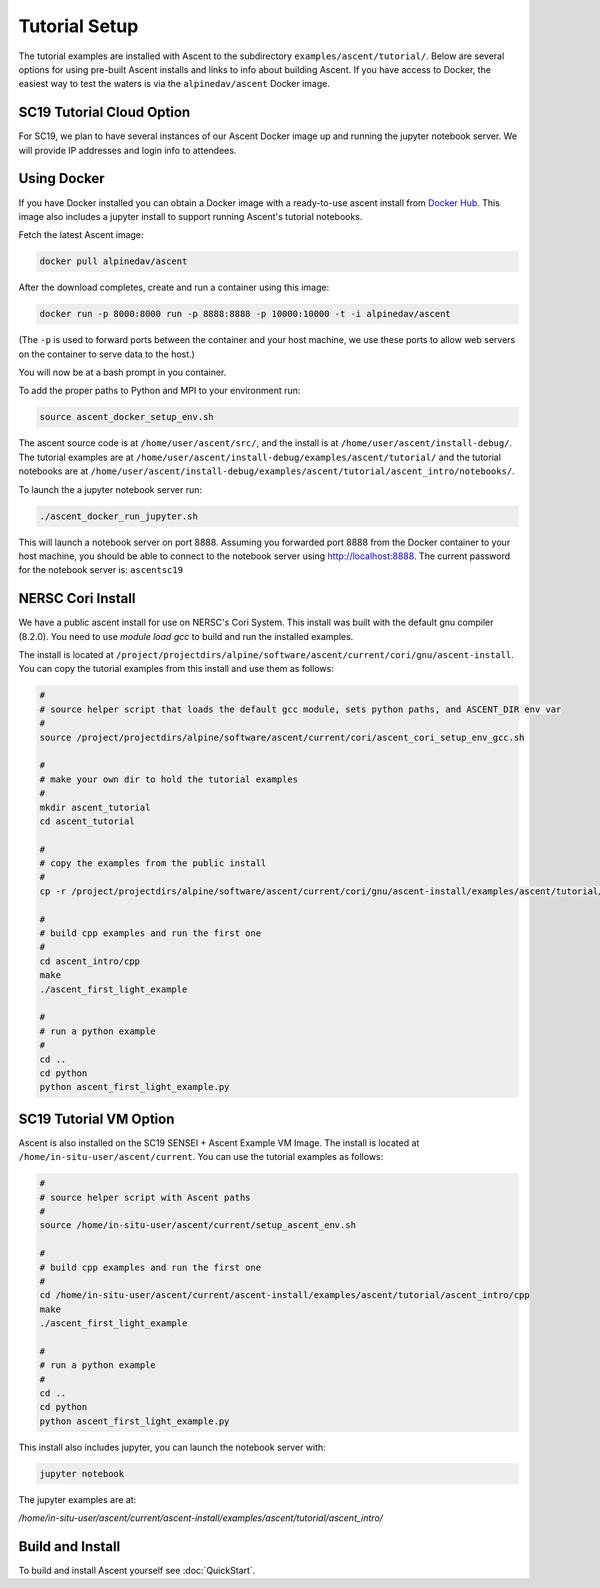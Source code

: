 .. ############################################################################
.. # Copyright (c) 2015-2017, Lawrence Livermore National Security, LLC.
.. #
.. # Produced at the Lawrence Livermore National Laboratory
.. #
.. # LLNL-CODE-716457
.. #
.. # All rights reserved.
.. #
.. # This file is part of Ascent.
.. #
.. # For details, see: http://ascent.readthedocs.io/.
.. #
.. # Please also read ascent/LICENSE
.. #
.. # Redistribution and use in source and binary forms, with or without
.. # modification, are permitted provided that the following conditions are met:
.. #
.. # * Redistributions of source code must retain the above copyright notice,
.. #   this list of conditions and the disclaimer below.
.. #
.. # * Redistributions in binary form must reproduce the above copyright notice,
.. #   this list of conditions and the disclaimer (as noted below) in the
.. #   documentation and/or other materials provided with the distribution.
.. #
.. # * Neither the name of the LLNS/LLNL nor the names of its contributors may
.. #   be used to endorse or promote products derived from this software without
.. #   specific prior written permission.
.. #
.. # THIS SOFTWARE IS PROVIDED BY THE COPYRIGHT HOLDERS AND CONTRIBUTORS "AS IS"
.. # AND ANY EXPRESS OR IMPLIED WARRANTIES, INCLUDING, BUT NOT LIMITED TO, THE
.. # IMPLIED WARRANTIES OF MERCHANTABILITY AND FITNESS FOR A PARTICULAR PURPOSE
.. # ARE DISCLAIMED. IN NO EVENT SHALL LAWRENCE LIVERMORE NATIONAL SECURITY,
.. # LLC, THE U.S. DEPARTMENT OF ENERGY OR CONTRIBUTORS BE LIABLE FOR ANY
.. # DIRECT, INDIRECT, INCIDENTAL, SPECIAL, EXEMPLARY, OR CONSEQUENTIAL
.. # DAMAGES  (INCLUDING, BUT NOT LIMITED TO, PROCUREMENT OF SUBSTITUTE GOODS
.. # OR SERVICES; LOSS OF USE, DATA, OR PROFITS; OR BUSINESS INTERRUPTION)
.. # HOWEVER CAUSED AND ON ANY THEORY OF LIABILITY, WHETHER IN CONTRACT,
.. # STRICT LIABILITY, OR TORT (INCLUDING NEGLIGENCE OR OTHERWISE) ARISING
.. # IN ANY WAY OUT OF THE USE OF THIS SOFTWARE, EVEN IF ADVISED OF THE
.. # POSSIBILITY OF SUCH DAMAGE.
.. #
.. ############################################################################


Tutorial Setup
=================

The tutorial examples are installed with Ascent to the subdirectory ``examples/ascent/tutorial/``.  Below are several options for using pre-built Ascent installs and links to info about building Ascent. If you have access to Docker, the easiest way to test the waters is via the ``alpinedav/ascent`` Docker image.

SC19 Tutorial Cloud Option
~~~~~~~~~~~~~~~~~~~~~~~~~~~~

For SC19, we plan to have several instances of our Ascent Docker image up and running the jupyter notebook server.
We will provide IP addresses and login info to attendees.

Using Docker
~~~~~~~~~~~~~~~~~~~~~~~~~~~~~~~~~~~~~~~~

If you have Docker installed you can obtain a Docker image with a ready-to-use ascent install from `Docker Hub <https://hub.docker.com/r/alpinedav/ascent/>`_. This image also includes a jupyter install to support running Ascent's tutorial notebooks.

Fetch the latest Ascent image:

.. code::

    docker pull alpinedav/ascent

After the download completes, create and run a container using this image:

.. code::

    docker run -p 8000:8000 run -p 8888:8888 -p 10000:10000 -t -i alpinedav/ascent

(The ``-p`` is used to forward ports between the container and your host machine, we use these ports to allow web servers on the container to serve data to the host.)


You will now be at a bash prompt in you container.

To add the proper paths to Python and MPI to your environment run:

.. code::

    source ascent_docker_setup_env.sh

The ascent source code is at ``/home/user/ascent/src/``, and the install is at ``/home/user/ascent/install-debug/``.
The tutorial examples are at ``/home/user/ascent/install-debug/examples/ascent/tutorial/`` and the tutorial notebooks are at ``/home/user/ascent/install-debug/examples/ascent/tutorial/ascent_intro/notebooks/``.


To launch the a jupyter notebook server run:

.. code::

    ./ascent_docker_run_jupyter.sh

This will launch a notebook server on port 8888. Assuming you forwarded port 8888 from the Docker container to your host machine, you should be able to connect to the notebook server using http://localhost:8888. The current password for the notebook server is: ``ascentsc19``


NERSC Cori Install
~~~~~~~~~~~~~~~~~~~~~~~~~~~~~~~~~~~~~~~~

We have a public ascent install for use on NERSC's Cori System. This install was built with the default
gnu compiler (8.2.0). You need to use `module load gcc` to build and run the installed examples.


The install is located at ``/project/projectdirs/alpine/software/ascent/current/cori/gnu/ascent-install``.
You can copy the tutorial examples from this install and use them as follows:

.. code::

    #
    # source helper script that loads the default gcc module, sets python paths, and ASCENT_DIR env var
    #
    source /project/projectdirs/alpine/software/ascent/current/cori/ascent_cori_setup_env_gcc.sh
    
    #
    # make your own dir to hold the tutorial examples
    #
    mkdir ascent_tutorial
    cd ascent_tutorial
    
    #
    # copy the examples from the public install
    #
    cp -r /project/projectdirs/alpine/software/ascent/current/cori/gnu/ascent-install/examples/ascent/tutorial/* .
    
    #
    # build cpp examples and run the first one
    #
    cd ascent_intro/cpp
    make
    ./ascent_first_light_example
    
    #
    # run a python example
    #
    cd ..
    cd python
    python ascent_first_light_example.py  


SC19 Tutorial VM Option
~~~~~~~~~~~~~~~~~~~~~~~~~~~~

Ascent is also installed on the SC19 SENSEI + Ascent Example VM Image. The install is located at ``/home/in-situ-user/ascent/current``. You can use the tutorial examples as follows:

.. code::

    #
    # source helper script with Ascent paths
    #
    source /home/in-situ-user/ascent/current/setup_ascent_env.sh

    #
    # build cpp examples and run the first one
    #
    cd /home/in-situ-user/ascent/current/ascent-install/examples/ascent/tutorial/ascent_intro/cpp
    make
    ./ascent_first_light_example

    #
    # run a python example
    #
    cd ..
    cd python
    python ascent_first_light_example.py  


This install also includes jupyter, you can launch the notebook server with:

.. code::

   jupyter notebook


The jupyter examples are at:

`/home/in-situ-user/ascent/current/ascent-install/examples/ascent/tutorial/ascent_intro/`


Build and Install
~~~~~~~~~~~~~~~~~~~~~~~~~~~~~~~~

To build and install Ascent yourself see :doc:`QuickStart`.


